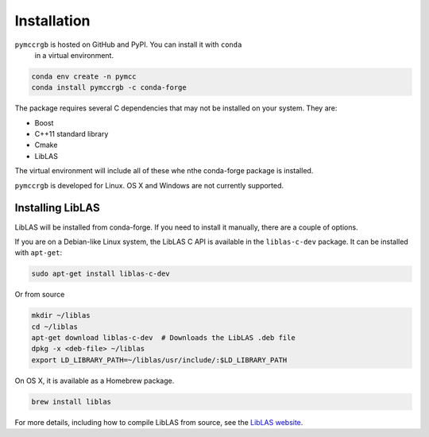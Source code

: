 Installation
============

``pymccrgb`` is hosted on GitHub and PyPI. You can install it with ``conda`` 
 in a virtual environment.

.. code-block:: bash

    conda env create -n pymcc
    conda install pymccrgb -c conda-forge

The package requires several C dependencies that may not be installed on your
system. They are:

* Boost
* C++11 standard library
* Cmake
* LibLAS 

The virtual environment will include all of these whe nthe conda-forge package is installed. 

``pymccrgb`` is developed for Linux. OS X and Windows are not currently supported.

Installing LibLAS
-----------------

LibLAS will be installed from conda-forge. If you need to install it manually,
there are a couple of options.

If you are on a Debian-like Linux system, the LibLAS C API is available in the
``liblas-c-dev`` package. It can be installed with ``apt-get``:

.. code-block:: bash

    sudo apt-get install liblas-c-dev

Or from source

.. code-block:: bash

    mkdir ~/liblas
    cd ~/liblas
    apt-get download liblas-c-dev  # Downloads the LibLAS .deb file
    dpkg -x <deb-file> ~/liblas
    export LD_LIBRARY_PATH=~/liblas/usr/include/:$LD_LIBRARY_PATH

On OS X, it is available as a Homebrew package.

.. code-block:: bash

    brew install liblas

For more details, including how to compile LibLAS from source, see the
`LibLAS website <https://liblas.org/start.html#installation>`_.
